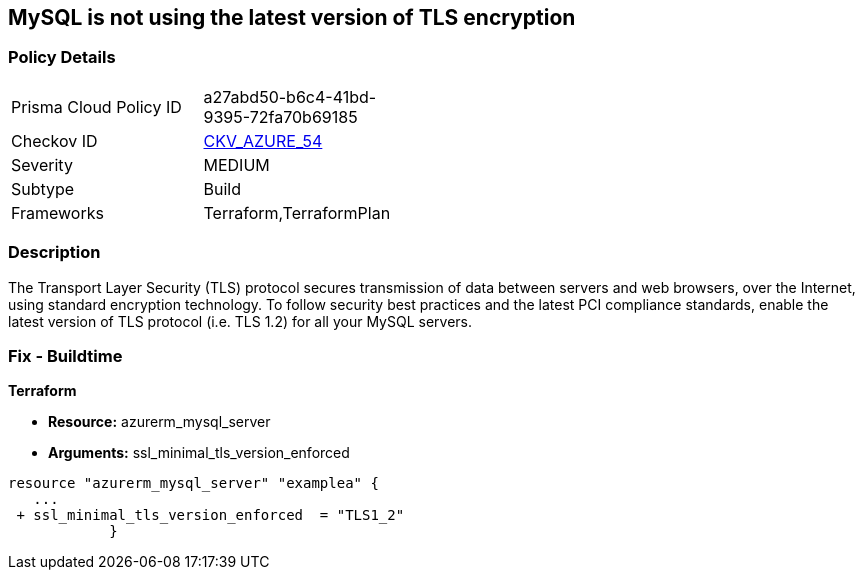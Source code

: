 == MySQL is not using the latest version of TLS encryption


=== Policy Details
[width=45%]
[cols="1,1"]
|===
|Prisma Cloud Policy ID 
| a27abd50-b6c4-41bd-9395-72fa70b69185

|Checkov ID 
| https://github.com/bridgecrewio/checkov/tree/master/checkov/terraform/checks/resource/azure/MySQLServerMinTLSVersion.py[CKV_AZURE_54]

|Severity
|MEDIUM

|Subtype
|Build

|Frameworks
|Terraform,TerraformPlan

|===



=== Description

The Transport Layer Security (TLS) protocol secures transmission of data between servers and web browsers, over the Internet, using standard encryption technology.
To follow security best practices and the latest PCI compliance standards, enable the latest version of TLS protocol (i.e.
TLS 1.2) for all your MySQL servers.

=== Fix - Buildtime


*Terraform* 


* *Resource:* azurerm_mysql_server
* *Arguments:*  ssl_minimal_tls_version_enforced


[source,go]
----
resource "azurerm_mysql_server" "examplea" {
   ...
 + ssl_minimal_tls_version_enforced  = "TLS1_2"
            }
----
